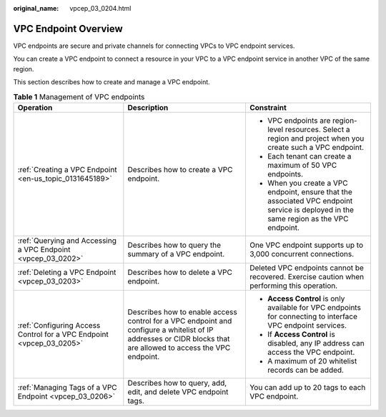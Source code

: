 :original_name: vpcep_03_0204.html

.. _vpcep_03_0204:

VPC Endpoint Overview
=====================

VPC endpoints are secure and private channels for connecting VPCs to VPC endpoint services.

You can create a VPC endpoint to connect a resource in your VPC to a VPC endpoint service in another VPC of the same region.

This section describes how to create and manage a VPC endpoint.

.. table:: **Table 1** Management of VPC endpoints

   +----------------------------------------------------------------------+-----------------------------------------------------------------------------------------------------------------------------------------------------------------+----------------------------------------------------------------------------------------------------------------------------------------+
   | Operation                                                            | Description                                                                                                                                                     | Constraint                                                                                                                             |
   +======================================================================+=================================================================================================================================================================+========================================================================================================================================+
   | :ref:`Creating a VPC Endpoint <en-us_topic_0131645189>`              | Describes how to create a VPC endpoint.                                                                                                                         | -  VPC endpoints are region-level resources. Select a region and project when you create such a VPC endpoint.                          |
   |                                                                      |                                                                                                                                                                 | -  Each tenant can create a maximum of 50 VPC endpoints.                                                                               |
   |                                                                      |                                                                                                                                                                 | -  When you create a VPC endpoint, ensure that the associated VPC endpoint service is deployed in the same region as the VPC endpoint. |
   +----------------------------------------------------------------------+-----------------------------------------------------------------------------------------------------------------------------------------------------------------+----------------------------------------------------------------------------------------------------------------------------------------+
   | :ref:`Querying and Accessing a VPC Endpoint <vpcep_03_0202>`         | Describes how to query the summary of a VPC endpoint.                                                                                                           | One VPC endpoint supports up to 3,000 concurrent connections.                                                                          |
   +----------------------------------------------------------------------+-----------------------------------------------------------------------------------------------------------------------------------------------------------------+----------------------------------------------------------------------------------------------------------------------------------------+
   | :ref:`Deleting a VPC Endpoint <vpcep_03_0203>`                       | Describes how to delete a VPC endpoint.                                                                                                                         | Deleted VPC endpoints cannot be recovered. Exercise caution when performing this operation.                                            |
   +----------------------------------------------------------------------+-----------------------------------------------------------------------------------------------------------------------------------------------------------------+----------------------------------------------------------------------------------------------------------------------------------------+
   | :ref:`Configuring Access Control for a VPC Endpoint <vpcep_03_0205>` | Describes how to enable access control for a VPC endpoint and configure a whitelist of IP addresses or CIDR blocks that are allowed to access the VPC endpoint. | -  **Access Control** is only available for VPC endpoints for connecting to interface VPC endpoint services.                           |
   |                                                                      |                                                                                                                                                                 | -  If **Access Control** is disabled, any IP address can access the VPC endpoint.                                                      |
   |                                                                      |                                                                                                                                                                 | -  A maximum of 20 whitelist records can be added.                                                                                     |
   +----------------------------------------------------------------------+-----------------------------------------------------------------------------------------------------------------------------------------------------------------+----------------------------------------------------------------------------------------------------------------------------------------+
   | :ref:`Managing Tags of a VPC Endpoint <vpcep_03_0206>`               | Describes how to query, add, edit, and delete VPC endpoint tags.                                                                                                | You can add up to 20 tags to each VPC endpoint.                                                                                        |
   +----------------------------------------------------------------------+-----------------------------------------------------------------------------------------------------------------------------------------------------------------+----------------------------------------------------------------------------------------------------------------------------------------+
